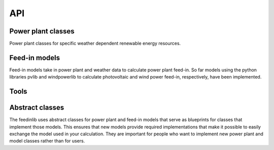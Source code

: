 .. _api:

#############
API
#############


Power plant classes
====================

Power plant classes for specific weather dependent renewable energy resources.

.. autosummary::
   :toctree: temp/

   feedinlib.powerplants.Photovoltaic
   feedinlib.powerplants.WindPowerPlant

Feed-in models
===============

Feed-in models take in power plant and weather data to calculate power plant feed-in.
So far models using the python libraries pvlib and windpowerlib to calculate photovoltaic and
wind power feed-in, respectively, have been implemented.

.. autosummary::
   :toctree: temp/

   feedinlib.models.Pvlib
   feedinlib.models.WindpowerlibTurbine
   feedinlib.models.WindpowerlibTurbineCluster

Tools
====================

.. autosummary::
   :toctree: temp/

   feedinlib.models.get_power_plant_data

Abstract classes
====================

The feedinlib uses abstract classes for power plant and feed-in models that serve as blueprints
for classes that implement those models. This ensures that new models provide required
implementations that make it possible to easily exchange the model used in your calculation.
They are important for people who want to implement new power plant and model classes 
rather than for users.

.. autosummary::
   :toctree: temp/

   feedinlib.powerplants.Base
   feedinlib.models.Base
   feedinlib.models.PhotovoltaicModelBase
   feedinlib.models.WindpowerModelBase